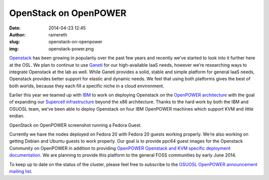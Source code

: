 OpenStack on OpenPOWER
######################
:date: 2014-04-23 12:45
:author: ramereth
:slug: openstack-on-openpower
:img: openstack-power.png

`Openstack`_ has been growing in popularity over the past few years and recently
we’ve started to look into it further here at the OSL. We plan to continue to
use `Ganeti`_ for our high-available IaaS needs, however we’re researching ways
to integrate Openstack at the lab as well. While Ganeti provides a solid, stable
and simple platform for general IaaS needs, Openstack provides better support
for elastic and dynamic needs. We feel that using both platforms gives the best
of both worlds, because they each fill a specific niche in a cloud environment.

.. _Openstack: http://openstack.org/
.. _Ganeti: https://code.google.com/p/ganeti/


Earlier this year we teamed up with `IBM`_ to work on deploying Openstack on the
`OpenPOWER architecture`_ with the goal of expanding our `Supercell
infrastructure`_ beyond the x86 architecture. Thanks to the hard work by both
the IBM and OSUOSL team, we’ve been able to deploy Openstack on four IBM
OpenPOWER machines which support KVM and little endian.

.. _IBM: http://www-03.ibm.com/linux/ltc/
.. _OpenPOWER architecture: http://openpowerfoundation.org/
.. _Supercell infrastructure: http://osuosl.org/services/supercell


.. image:: /theme/img/ppc64-openstack.png
   :scale: 100%
   :align: center
   :alt: OpenStack running Fedora Guest

OpenStack on OpenPOWER screenshot running a Fedora Guest.

Currently we have the nodes deployed on Fedora 20 with Fedora 20 guests working
properly. We’re also working on getting Debian and Ubuntu guests to work
properly. Our goal is to provide ppc64 guest images for the Openstack Community
on OpenPOWER in addition to providing `OpenPOWER Openstack and KVM specific
deployment documentation`_. We are planning to provide this platform to the
general FOSS communities by early June 2014.

.. _OpenPOWER Openstack and KVM specific deployment documentation:
   http://wiki.osuosl.org/openpower/index.html


To keep up to date on the status of the cluster, please feel free to subscribe
to the `OSUOSL OpenPOWER announcement mailing list`_.

.. _OSUOSL OpenPOWER announcement mailing list:
   http://lists.osuosl.org/mailman/listinfo/openpower
